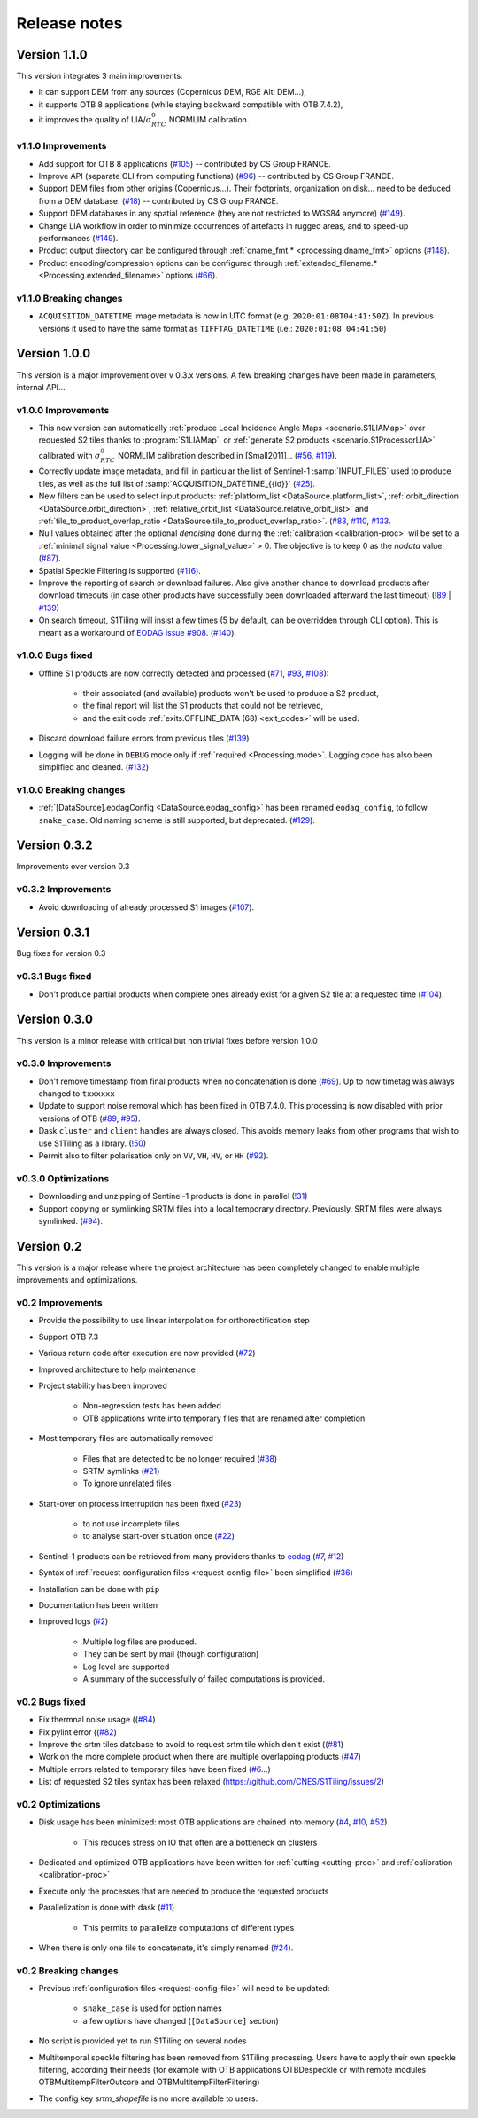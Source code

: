 .. _release_notes:

Release notes
=============

Version 1.1.0
-------------

This version integrates 3 main improvements:

- it can support DEM from any sources (Copernicus DEM, RGE Alti DEM...),
- it supports OTB 8 applications (while staying backward compatible with OTB
  7.4.2),
- it improves the quality of LIA/:math:`σ^0_{RTC}` NORMLIM calibration.

v1.1.0 Improvements
+++++++++++++++++++

- Add support for OTB 8 applications
  (`#105 <https://gitlab.orfeo-toolbox.org/s1-tiling/s1tiling/-/issues/105>`_)
  -- contributed by CS Group FRANCE.
- Improve API (separate CLI from computing functions)
  (`#96 <https://gitlab.orfeo-toolbox.org/s1-tiling/s1tiling/-/issues/96>`_) --
  contributed by CS Group FRANCE.
- Support DEM files from other origins (Copernicus...). Their footprints,
  organization on disk... need to be deduced from a DEM database.
  (`#18 <https://gitlab.orfeo-toolbox.org/s1-tiling/s1tiling/-/issues/18>`_) --
  contributed by CS Group FRANCE.
- Support DEM databases in any spatial reference (they are not restricted to
  WGS84 anymore)
  (`#149 <https://gitlab.orfeo-toolbox.org/s1-tiling/s1tiling/-/issues/149>`_).
- Change LIA workflow in order to minimize occurrences of artefacts in rugged
  areas, and to speed-up performances
  (`#149 <https://gitlab.orfeo-toolbox.org/s1-tiling/s1tiling/-/issues/149>`_).
- Product output directory can be configured through :ref:`dname_fmt.*
  <processing.dname_fmt>` options
  (`#148 <https://gitlab.orfeo-toolbox.org/s1-tiling/s1tiling/-/issues/148>`_).
- Product encoding/compression options can be configured through
  :ref:`extended_filename.* <Processing.extended_filename>` options
  (`#66 <https://gitlab.orfeo-toolbox.org/s1-tiling/s1tiling/-/issues/66>`_).

v1.1.0 Breaking changes
+++++++++++++++++++++++

- ``ACQUISITION_DATETIME`` image metadata is now in UTC format (e.g.
  ``2020:01:08T04:41:50Z``). In previous versions it used to have the same
  format as ``TIFFTAG_DATETIME`` (i.e.: ``2020:01:08 04:41:50``)


Version 1.0.0
-------------

This version is a major improvement over v 0.3.x versions. A few breaking
changes have been made in parameters, internal API...

v1.0.0 Improvements
+++++++++++++++++++

- This new version can automatically :ref:`produce Local Incidence Angle Maps
  <scenario.S1LIAMap>` over requested S2 tiles thanks to :program:`S1LIAMap`,
  or :ref:`generate S2 products <scenario.S1ProcessorLIA>` calibrated with
  :math:`σ^0_{RTC}` NORMLIM calibration described in [Small2011]_.
  (`#56 <https://gitlab.orfeo-toolbox.org/s1-tiling/s1tiling/-/issues/56>`_,
  `#119 <https://gitlab.orfeo-toolbox.org/s1-tiling/s1tiling/-/issues/119>`_).

- Correctly update image metadata, and fill in particular the list of
  Sentinel-1 :samp:`INPUT_FILES` used to produce tiles, as well as the full
  list of :samp:`ACQUISITION_DATETIME_{{id}}`
  (`#25 <https://gitlab.orfeo-toolbox.org/s1-tiling/s1tiling/-/issues/25>`_).

- New filters can be used to select input products: :ref:`platform_list
  <DataSource.platform_list>`, :ref:`orbit_direction
  <DataSource.orbit_direction>`, :ref:`relative_orbit_list
  <DataSource.relative_orbit_list>` and :ref:`tile_to_product_overlap_ratio
  <DataSource.tile_to_product_overlap_ratio>`.
  (`#83 <https://gitlab.orfeo-toolbox.org/s1-tiling/s1tiling/-/issues/83>`_,
  `#110 <https://gitlab.orfeo-toolbox.org/s1-tiling/s1tiling/-/issues/110>`_,
  `#133 <https://gitlab.orfeo-toolbox.org/s1-tiling/s1tiling/-/issues/133>`_.

- Null values obtained after the optional *denoising* done during the
  :ref:`calibration <calibration-proc>` wil be set to a :ref:`minimal signal
  value <Processing.lower_signal_value>` > 0. The objective is to keep 0 as the
  *nodata* value.
  (`#87 <https://gitlab.orfeo-toolbox.org/s1-tiling/s1tiling/-/issues/87>`_).

- Spatial Speckle Filtering is supported
  (`#116 <https://gitlab.orfeo-toolbox.org/s1-tiling/s1tiling/-/issues/116>`_).

- Improve the reporting of search or download failures. Also give another
  chance to download products after download timeouts (in case other products
  have successfully been downloaded afterward the last timeout)
  (`!89 <https://gitlab.orfeo-toolbox.org/s1-tiling/s1tiling/-/merge_requests/89>`_
  | `#139 <https://gitlab.orfeo-toolbox.org/s1-tiling/s1tiling/-/issues/139>`_)

- On search timeout, S1Tiling will insist a few times (5 by default, can be
  overridden through CLI option). This is meant as a workaround of `EODAG issue
  #908 <https://github.com/CS-SI/eodag/issues/908>`_.
  (`#140 <https://gitlab.orfeo-toolbox.org/s1-tiling/s1tiling/-/issues/140>`_).

v1.0.0 Bugs fixed
+++++++++++++++++

- Offline S1 products are now correctly detected and processed
  (`#71 <https://gitlab.orfeo-toolbox.org/s1-tiling/s1tiling/-/issues/71>`_,
  `#93 <https://gitlab.orfeo-toolbox.org/s1-tiling/s1tiling/-/issues/93>`_,
  `#108 <https://gitlab.orfeo-toolbox.org/s1-tiling/s1tiling/-/issues/108>`_):

    - their associated (and available) products won't be used to produce a S2
      product,
    - the final report will list the S1 products that could not be retrieved,
    - and the exit code :ref:`exits.OFFLINE_DATA (68) <exit_codes>` will be
      used.

- Discard download failure errors from previous tiles
  (`#139 <https://gitlab.orfeo-toolbox.org/s1-tiling/s1tiling/-/issues/139>`_)

- Logging will be done in ``DEBUG`` mode only if :ref:`required
  <Processing.mode>`. Logging code has also been simplified and cleaned.
  (`#132 <https://gitlab.orfeo-toolbox.org/s1-tiling/s1tiling/-/issues/132>`_)

v1.0.0 Breaking changes
+++++++++++++++++++++++

- :ref:`[DataSource].eodagConfig <DataSource.eodag_config>` has been renamed
  ``eodag_config``, to follow ``snake_case``. Old naming scheme is still
  supported, but deprecated.
  (`#129 <https://gitlab.orfeo-toolbox.org/s1-tiling/s1tiling/-/issues/129>`_).

Version 0.3.2
-------------

Improvements over version 0.3

v0.3.2 Improvements
+++++++++++++++++++

- Avoid downloading of already processed S1 images
  (`#107 <https://gitlab.orfeo-toolbox.org/s1-tiling/s1tiling/-/issues/107>`_).

Version 0.3.1
-------------

Bug fixes for version 0.3

v0.3.1 Bugs fixed
+++++++++++++++++

- Don't produce partial products when complete ones already exist for a given
  S2 tile at a requested time
  (`#104 <https://gitlab.orfeo-toolbox.org/s1-tiling/s1tiling/-/issues/104>`_).

Version 0.3.0
-------------

This version is a minor release with critical but non trivial fixes before
version 1.0.0

v0.3.0 Improvements
+++++++++++++++++++

- Don't remove timestamp from final products when no concatenation is done
  (`#69 <https://gitlab.orfeo-toolbox.org/s1-tiling/s1tiling/-/issues/69>`_).
  Up to now timetag was always changed to ``txxxxxx``
- Update to support noise removal which has been fixed in OTB 7.4.0. This
  processing is now disabled with prior versions of OTB
  (`#89 <https://gitlab.orfeo-toolbox.org/s1-tiling/s1tiling/-/issues/89>`_,
  `#95 <https://gitlab.orfeo-toolbox.org/s1-tiling/s1tiling/-/issues/95>`_).
- Dask ``cluster`` and ``client`` handles are always closed. This avoids memory
  leaks from other programs that wish to use S1Tiling as a library.
  (`!50 <https://gitlab.orfeo-toolbox.org/s1-tiling/s1tiling/-/merge_requests/50>`_)
- Permit also to filter polarisation only on ``VV``, ``VH``, ``HV``, or ``HH``
  (`#92 <https://gitlab.orfeo-toolbox.org/s1-tiling/s1tiling/-/issues/92>`_).

v0.3.0 Optimizations
++++++++++++++++++++

- Downloading and unzipping of Sentinel-1 products is done in parallel
  (`!31 <https://gitlab.orfeo-toolbox.org/s1-tiling/s1tiling/-/merge_requests/31>`_)

- Support copying or symlinking SRTM files into a local temporary directory.
  Previously, SRTM files were always symlinked.
  (`#94 <https://gitlab.orfeo-toolbox.org/s1-tiling/s1tiling/-/issues/94>`_).


Version 0.2
-----------

This version is a major release where the project architecture has been
completely changed to enable multiple improvements and optimizations.

v0.2 Improvements
+++++++++++++++++

- Provide the possibility to use linear interpolation for orthorectification step
- Support OTB 7.3
- Various return code after execution are now provided (`#72 <https://gitlab.orfeo-toolbox.org/s1-tiling/s1tiling/-/issues/72>`_)
- Improved architecture to help maintenance
- Project stability has been improved

    - Non-regression tests has been added
    - OTB applications write into temporary files that are renamed after
      completion

- Most temporary files are automatically removed

    - Files that are detected to be no longer required
      (`#38 <https://gitlab.orfeo-toolbox.org/s1-tiling/s1tiling/-/issues/38>`_)
    - SRTM symlinks
      (`#21 <https://gitlab.orfeo-toolbox.org/s1-tiling/s1tiling/-/issues/21>`_)
    - To ignore unrelated files

- Start-over on process interruption has been fixed
  (`#23 <https://gitlab.orfeo-toolbox.org/s1-tiling/s1tiling/-/issues/23>`_)

    - to not use incomplete files
    - to analyse start-over situation once
      (`#22 <https://gitlab.orfeo-toolbox.org/s1-tiling/s1tiling/-/issues/22>`_)

- Sentinel-1 products can be retrieved from many providers thanks to
  `eodag <https://github.com/CS-SI/eodag>`_
  (`#7 <https://gitlab.orfeo-toolbox.org/s1-tiling/s1tiling/-/issues/7>`_,
  `#12 <https://gitlab.orfeo-toolbox.org/s1-tiling/s1tiling/-/issues/12>`_)
- Syntax of :ref:`request configuration files <request-config-file>` been
  simplified
  (`#36 <https://gitlab.orfeo-toolbox.org/s1-tiling/s1tiling/-/issues/36>`_)
- Installation can be done with ``pip``
- Documentation has been written
- Improved logs
  (`#2 <https://gitlab.orfeo-toolbox.org/s1-tiling/s1tiling/-/issues/2>`_)

    - Multiple log files are produced.
    - They can be sent by mail (though configuration)
    - Log level are supported
    - A summary of the successfully of failed computations is provided.

v0.2 Bugs fixed
+++++++++++++++

- Fix thermnal noise usage ((`#84 <https://gitlab.orfeo-toolbox.org/s1-tiling/s1tiling/-/issues/84>`_)
- Fix pylint error ((`#82 <https://gitlab.orfeo-toolbox.org/s1-tiling/s1tiling/-/issues/82>`_)
- Improve the srtm tiles database to avoid to request srtm tile which don't exist ((`#81 <https://gitlab.orfeo-toolbox.org/s1-tiling/s1tiling/-/issues/81>`_)
- Work on the more complete product when there are multiple overlapping
  products (`#47
  <https://gitlab.orfeo-toolbox.org/s1-tiling/s1tiling/-/issues/47>`_)
- Multiple errors related to temporary files have been fixed
  (`#6 <https://gitlab.orfeo-toolbox.org/s1-tiling/s1tiling/-/issues/6>`_...)
- List of requested S2 tiles syntax has been relaxed
  (https://github.com/CNES/S1Tiling/issues/2)

v0.2 Optimizations
++++++++++++++++++

- Disk usage has been minimized: most OTB applications are chained into memory
  (`#4 <https://gitlab.orfeo-toolbox.org/s1-tiling/s1tiling/-/issues/4>`_,
  `#10 <https://gitlab.orfeo-toolbox.org/s1-tiling/s1tiling/-/issues/10>`_,
  `#52 <https://gitlab.orfeo-toolbox.org/s1-tiling/s1tiling/-/issues/10>`_)

    - This reduces stress on IO that often are a bottleneck on clusters

- Dedicated and optimized OTB applications have been written for :ref:`cutting
  <cutting-proc>`  and :ref:`calibration <calibration-proc>`
- Execute only the processes that are needed to produce the requested products
- Parallelization is done with dask
  (`#11 <https://gitlab.orfeo-toolbox.org/s1-tiling/s1tiling/-/issues/11>`_)

    - This permits to parallelize computations of different types

- When there is only one file to concatenate, it's simply renamed
  (`#24 <https://gitlab.orfeo-toolbox.org/s1-tiling/s1tiling/-/issues/24>`_).

v0.2 Breaking changes
+++++++++++++++++++++

- Previous :ref:`configuration files <request-config-file>` will need to be
  updated:

    - ``snake_case`` is used for option names
    - a few options have changed (``[DataSource]`` section)

- No script is provided yet to run S1Tiling on several nodes

- Multitemporal speckle filtering has been removed from S1Tiling processing. Users have to apply their own speckle filtering, according their needs (for example with OTB applications OTBDespeckle or with remote modules OTBMultitempFilterOutcore and OTBMultitempFilterFiltering)

- The config key `srtm_shapefile` is no more available to users.
